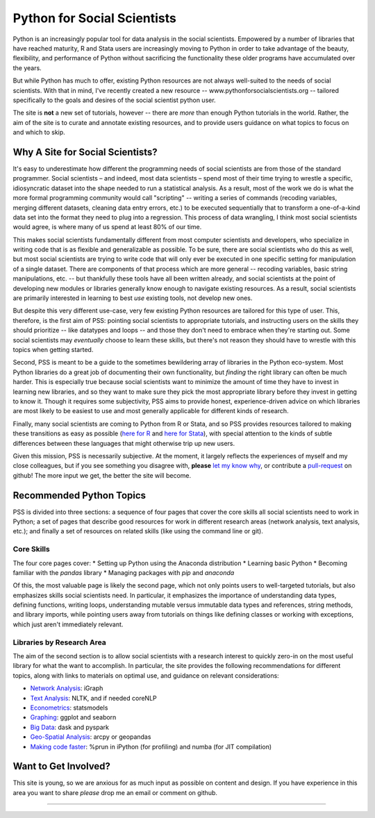 
Python for Social Scientists
==============================

Python is an increasingly popular tool for data analysis in the social scientists. Empowered by a number of libraries that have reached maturity, R and Stata users are increasingly moving to Python in order to take advantage of the beauty, flexibility, and performance of Python without sacrificing the functionality these older programs have accumulated over the years.

But while Python has much to offer, existing Python resources are not always well-suited to the needs of social scientists. With that in mind, I've recently created a new resource -- www.pythonforsocialscientists.org -- tailored specifically to the goals and desires of the social scientist python user. 

The site is **not** a new set of tutorials, however -- there are *more* than enough Python tutorials in the world. Rather, the aim of the site is to curate and annotate existing resources, and to provide users guidance on what topics to focus on and which to skip. 

Why A Site for Social Scientists?
-----------------------------------

It's easy to underestimate how different the programming needs of social scientists are from those of the standard programmer. Social scientists – and indeed, most data scientists – spend most of their time trying to wrestle a specific, idiosyncratic dataset into the shape needed to run a statistical analysis. As a result, most of the work we do is what the more formal programming community would call "scripting" -- writing a series of commands (recoding variables, merging different datasets, cleaning data entry errors, etc.) to be executed sequentially that to transform a one-of-a-kind data set into the format they need to plug into a regression. This process of data wrangling, I think most social scientists would agree, is where many of us spend at least 80% of our time.

This makes social scientists fundamentally different from most computer scientists and developers, who specialize in writing code that is as flexible and generalizable as possible. To be sure, there are social scientists who do this as well, but most social scientists are trying to write code that will only ever be executed in one specific setting for manipulation of a single dataset. There are components of that process which are more general -- recoding variables, basic string manipulations, etc. -- but thankfully these tools have all been written already, and social scientists at the point of developing new modules or libraries generally know enough to navigate existing resources. As a result, social scientists are primarily interested in learning to best *use* existing tools, not develop new ones.

But despite this very different use-case, very few existing Python resources are tailored for this type of user. This, therefore, is the first aim of PSS: pointing social scientists to appropriate tutorials, and instructing users on the skills they should prioritize -- like datatypes and loops -- and those they don't need to embrace when they're starting out. Some social scientists may *eventually* choose to learn these skills, but there's not reason they should have to wrestle with this topics when getting started. 

Second, PSS is meant to be a guide to the sometimes bewildering array of libraries in the Python eco-system. Most Python libraries do a great job of documenting their own functionality, but *finding* the right library can often be much harder. This is especially true because social scientists want to minimize the amount of time they have to invest in learning new libraries, and so they want to make sure they pick the most appropriate library before they invest in getting to know it. Though it requires some subjectivity, PSS aims to provide honest, experience-driven advice on which libraries are most likely to be easiest to use and most generally applicable for different kinds of research. 

Finally, many social scientists are coming to Python from R or Stata, and so PSS provides resources tailored to making these transitions as easy as possible (`here for R <http://www.pythonforsocialscientists.org/python_for_r.html>`_ and `here for Stata <http://www.pythonforsocialscientists.org/python_for_stata.html>`_), with special attention to the kinds of subtle differences between these languages that might otherwise trip up new users. 

Given this mission, PSS is necessarily subjective. At the moment, it largely reflects the experiences of myself and my close colleagues, but if you see something you disagree with, **please** `let my know why <mailto:nickeubank+pss@gmail.com>`_, or contribute a `pull-request <https://github.com/nickeubank/python-for-social-scientists>`_ on github! The more input we get, the better the site will become.  


Recommended Python Topics
-----------------------------------

PSS is divided into three sections: a sequence of four pages that cover the core skills all social scientists need to work in Python; a set of pages that describe good resources for work in different research areas (network analysis, text analysis, etc.); and finally a set of resources on related skills (like using the command line or git). 

Core Skills
^^^^^^^^^^^^^^
The four core pages cover: 
* Setting up Python using the Anaconda distribution
* Learning basic Python
* Becoming familiar with the `pandas` library
* Managing packages with `pip` and `anaconda`

Of this, the most valuable page is likely the second page, which not only points users to well-targeted tutorials, but also emphasizes skills social scientists need. In particular, it emphasizes the importance of understanding data types, defining functions, writing loops, understanding mutable versus immutable data types and references, string methods, and library imports, while pointing users away from tutorials on things like defining classes or working with exceptions, which just aren't immediately relevant. 

Libraries by Research Area
^^^^^^^^^^^^^^^^^^^^^^^^^^^

The aim of the second section is to allow social scientists with a research interest to quickly zero-in on the most useful library for what the want to accomplish. In particular, the site provides the following recommendations for different topics, along with links to materials on optimal use, and guidance on relevant considerations:

* `Network Analysis <http://www.pythonforsocialscientists.org/t_igraph.html>`_: iGraph
* `Text Analysis <http://www.pythonforsocialscientists.org/t_text_analysis.html>`_: NLTK, and if needed coreNLP
* `Econometrics <http://www.pythonforsocialscientists.org/t_statsmodels.html>`_: statsmodels
* `Graphing <http://www.pythonforsocialscientists.org/t_seaborn.html>`_: ggplot and seaborn
* `Big Data <http://www.pythonforsocialscientists.org/t_big_data.html>`_: dask and pyspark
* `Geo-Spatial Analysis <http://www.pythonforsocialscientists.org/t_gis.html>`_: arcpy or geopandas
* `Making code faster <http://www.pythonforsocialscientists.org/t_super_fast.html>`_: %prun in iPython (for profiling) and numba (for JIT compilation)


Want to Get Involved?
-----------------------------------

This site is young, so we are anxious for as much input as possible on content and design. If you have experience in this area you want to share *please* drop me an email or comment on github. 






-----------------------------------
